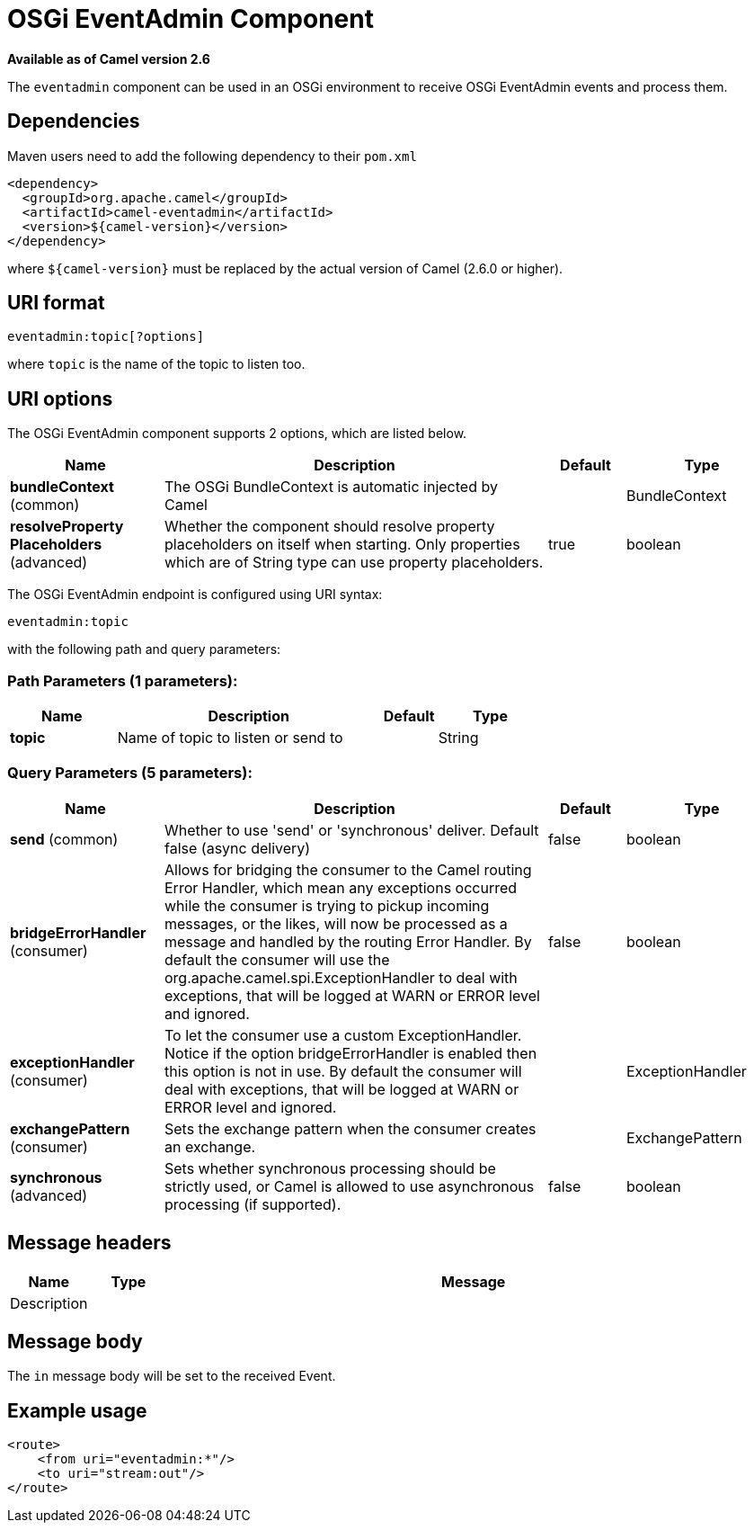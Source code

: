 [[eventadmin-component]]
= OSGi EventAdmin Component

*Available as of Camel version 2.6*


The `eventadmin` component can be used in an OSGi environment to receive
OSGi EventAdmin events and process them.

== Dependencies

Maven users need to add the following dependency to their `pom.xml`

[source,xml]
-------------------------------------------
<dependency>
  <groupId>org.apache.camel</groupId>
  <artifactId>camel-eventadmin</artifactId>
  <version>${camel-version}</version>
</dependency>
-------------------------------------------

where `$\{camel-version\}` must be replaced by the actual version of Camel
(2.6.0 or higher).

== URI format

[source,xml]
--------------------------
eventadmin:topic[?options]
--------------------------

where `topic` is the name of the topic to listen too.

== URI options

// component options: START
The OSGi EventAdmin component supports 2 options, which are listed below.



[width="100%",cols="2,5,^1,2",options="header"]
|===
| Name | Description | Default | Type
| *bundleContext* (common) | The OSGi BundleContext is automatic injected by Camel |  | BundleContext
| *resolveProperty Placeholders* (advanced) | Whether the component should resolve property placeholders on itself when starting. Only properties which are of String type can use property placeholders. | true | boolean
|===
// component options: END

// endpoint options: START
The OSGi EventAdmin endpoint is configured using URI syntax:

----
eventadmin:topic
----

with the following path and query parameters:

=== Path Parameters (1 parameters):


[width="100%",cols="2,5,^1,2",options="header"]
|===
| Name | Description | Default | Type
| *topic* | Name of topic to listen or send to |  | String
|===


=== Query Parameters (5 parameters):


[width="100%",cols="2,5,^1,2",options="header"]
|===
| Name | Description | Default | Type
| *send* (common) | Whether to use 'send' or 'synchronous' deliver. Default false (async delivery) | false | boolean
| *bridgeErrorHandler* (consumer) | Allows for bridging the consumer to the Camel routing Error Handler, which mean any exceptions occurred while the consumer is trying to pickup incoming messages, or the likes, will now be processed as a message and handled by the routing Error Handler. By default the consumer will use the org.apache.camel.spi.ExceptionHandler to deal with exceptions, that will be logged at WARN or ERROR level and ignored. | false | boolean
| *exceptionHandler* (consumer) | To let the consumer use a custom ExceptionHandler. Notice if the option bridgeErrorHandler is enabled then this option is not in use. By default the consumer will deal with exceptions, that will be logged at WARN or ERROR level and ignored. |  | ExceptionHandler
| *exchangePattern* (consumer) | Sets the exchange pattern when the consumer creates an exchange. |  | ExchangePattern
| *synchronous* (advanced) | Sets whether synchronous processing should be strictly used, or Camel is allowed to use asynchronous processing (if supported). | false | boolean
|===
// endpoint options: END

== Message headers

[width="100%",cols="10%,10%,80%",options="header",]
|=======================================================================
|Name |Type |Message |Description
| | |
|=======================================================================

== Message body

The `in` message body will be set to the received Event.

== Example usage

[source,xml]
------------------------------
<route>
    <from uri="eventadmin:*"/>
    <to uri="stream:out"/>
</route>
------------------------------